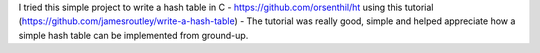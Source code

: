 .. title: Hash Table in C
.. slug: hash-table-in-c
.. date: 2018-08-21 19:59:50 UTC-07:00
.. tags: projects
.. category:
.. link:
.. description:
.. type: text

I tried this simple project to write a hash table in C - https://github.com/orsenthil/ht using this tutorial
(https://github.com/jamesroutley/write-a-hash-table) - The tutorial was really good, simple and helped appreciate how
a simple hash table can be implemented from ground-up.

